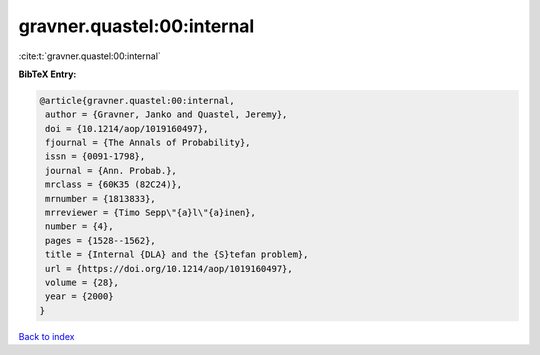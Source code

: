gravner.quastel:00:internal
===========================

:cite:t:`gravner.quastel:00:internal`

**BibTeX Entry:**

.. code-block:: bibtex

   @article{gravner.quastel:00:internal,
    author = {Gravner, Janko and Quastel, Jeremy},
    doi = {10.1214/aop/1019160497},
    fjournal = {The Annals of Probability},
    issn = {0091-1798},
    journal = {Ann. Probab.},
    mrclass = {60K35 (82C24)},
    mrnumber = {1813833},
    mrreviewer = {Timo Sepp\"{a}l\"{a}inen},
    number = {4},
    pages = {1528--1562},
    title = {Internal {DLA} and the {S}tefan problem},
    url = {https://doi.org/10.1214/aop/1019160497},
    volume = {28},
    year = {2000}
   }

`Back to index <../By-Cite-Keys.rst>`_
